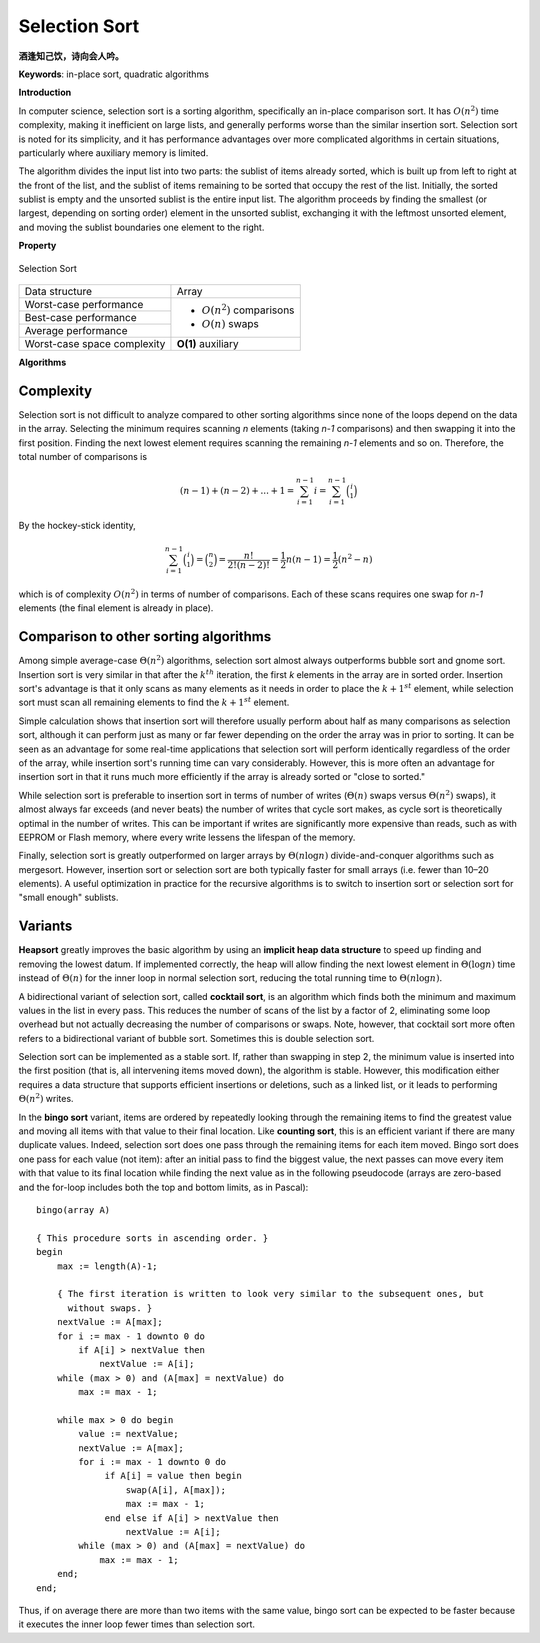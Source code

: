 **************
Selection Sort
**************

**酒逢知己饮，诗向会人吟。**

**Keywords**: in-place sort, quadratic algorithms

**Introduction**

In computer science, selection sort is a sorting algorithm, specifically an in-place 
comparison sort. It has :math:`O(n^2)` time complexity, making it inefficient on large 
lists, and generally performs worse than the similar insertion sort. Selection sort is 
noted for its simplicity, and it has performance advantages over more complicated 
algorithms in certain situations, particularly where auxiliary memory is limited.

The algorithm divides the input list into two parts: the sublist of items already sorted, 
which is built up from left to right at the front of the list, and the sublist of items 
remaining to be sorted that occupy the rest of the list. Initially, the sorted sublist 
is empty and the unsorted sublist is the entire input list. The algorithm proceeds by finding 
the smallest (or largest, depending on sorting order) element in the unsorted sublist, exchanging 
it with the leftmost unsorted element, and moving the sublist boundaries one element to the right.

**Property**

.. figure:: images/Selection_sort_animation.gif
   :align: center

   Selection Sort

+-----------------------------+------------------------------+
| Data structure              | Array                        |
+-----------------------------+------------------------------+
| Worst-case performance      |                              |
+-----------------------------+ - :math:`О(n^2)` comparisons +
| Best-case performance       |                              |
+-----------------------------+ - :math:`О(n)` swaps         +
| Average performance         |                              |
+-----------------------------+------------------------------+
| Worst-case space complexity | **O(1)** auxiliary           |
+-----------------------------+------------------------------+

**Algorithms**

.. code-block:: none
   :caption: Pseudocode

   function selectionSort(A)
      for i=1 to A.length-1
         pos = i
         for j=i+1 to A.length
            if (A[j] < A[pos])
               pos = j
         if pos != i
            swap(A[pos], A[j])

.. code-block:: cpp
   :caption: C++ implementation

   template<typename T, BinPre BinCmp>
   void selectionSort(T* array, size_t count, BinCmp cmp)
   {

      for(size_t i=0; i < count-1; i++)
      {
         size_t pos = i;
         for(size_t j = i+1; j != count; j++)
         {
            if(!cmp(arr[pos], arr[j])
               pos = j;
         }

         if(pos != i)
            swap(arr[pos], arr[i]);
      }
   }


Complexity
==========

Selection sort is not difficult to analyze compared to other sorting algorithms 
since none of the loops depend on the data in the array. Selecting the minimum 
requires scanning *n* elements (taking *n-1* comparisons) and then swapping it 
into the first position. Finding the next lowest element requires scanning the 
remaining *n-1* elements and so on. Therefore, the total number of comparisons is

.. math::

   {(n-1)+(n-2)+...+1 = \sum_{i=1}^{n-1}i = \sum_{i=1}^{n-1}{\binom {i}{1}}}

By the hockey-stick identity,

.. math::

   { \sum_{i=1}^{n-1}{\binom {i}{1}} = {\binom {n}{2}} 
               = {\frac{n!}{2!(n-2)!}} = {\frac{1}{2}}n(n-1) 
               = {\frac{1}{2}}(n^{2}-n)}

which is of complexity :math:`O(n^{2})` in terms of number of comparisons. 
Each of these scans requires one swap for *n-1* elements (the final element 
is already in place).


Comparison to other sorting algorithms
======================================

Among simple average-case :math:`\Theta (n^2)` algorithms, selection sort almost 
always outperforms bubble sort and gnome sort. Insertion sort is very similar in 
that after the :math:`k^{th}` iteration, the first *k* elements in the array are 
in sorted order. Insertion sort's advantage is that it only scans as many elements 
as it needs in order to place the :math:`k + 1^{st}` element, while selection sort 
must scan all remaining elements to find the :math:`k + 1^{st}` element.

Simple calculation shows that insertion sort will therefore usually perform about 
half as many comparisons as selection sort, although it can perform just as many 
or far fewer depending on the order the array was in prior to sorting. It can be 
seen as an advantage for some real-time applications that selection sort will perform 
identically regardless of the order of the array, while insertion sort's running time 
can vary considerably. However, this is more often an advantage for insertion sort in 
that it runs much more efficiently if the array is already sorted or "close to sorted."

While selection sort is preferable to insertion sort in terms of number of writes 
(:math:`\Theta (n)` swaps versus :math:`\Theta (n^2)` swaps), it almost always far 
exceeds (and never beats) the number of writes that cycle sort makes, as cycle sort 
is theoretically optimal in the number of writes. This can be important if writes are 
significantly more expensive than reads, such as with EEPROM or Flash memory, where every 
write lessens the lifespan of the memory.

Finally, selection sort is greatly outperformed on larger arrays by :math:`\Theta (n \log{n})` 
divide-and-conquer algorithms such as mergesort. However, insertion sort or selection sort are 
both typically faster for small arrays (i.e. fewer than 10–20 elements). A useful optimization 
in practice for the recursive algorithms is to switch to insertion sort or selection sort for 
"small enough" sublists.


Variants
========

**Heapsort** greatly improves the basic algorithm by using an **implicit heap data structure** to 
speed up finding and removing the lowest datum. If implemented correctly, the heap will allow 
finding the next lowest element in :math:`\Theta (\log{n})` time instead of :math:`\Theta (n)` 
for the inner loop in normal selection sort, reducing the total running time to :math:`\Theta (n \log{n}).`

A bidirectional variant of selection sort, called **cocktail sort**, is an algorithm which finds 
both the minimum and maximum values in the list in every pass. This reduces the number of scans 
of the list by a factor of 2, eliminating some loop overhead but not actually decreasing the number 
of comparisons or swaps. Note, however, that cocktail sort more often refers to a bidirectional 
variant of bubble sort. Sometimes this is double selection sort.

Selection sort can be implemented as a stable sort. If, rather than swapping in step 2, the minimum 
value is inserted into the first position (that is, all intervening items moved down), the algorithm 
is stable. However, this modification either requires a data structure that supports efficient insertions 
or deletions, such as a linked list, or it leads to performing :math:`\Theta (n^2)` writes.

In the **bingo sort** variant, items are ordered by repeatedly looking through the remaining items to 
find the greatest value and moving all items with that value to their final location. Like **counting sort**, 
this is an efficient variant if there are many duplicate values. Indeed, selection sort does one pass 
through the remaining items for each item moved. Bingo sort does one pass for each value (not item): 
after an initial pass to find the biggest value, the next passes can move every item with that value 
to its final location while finding the next value as in the following pseudocode (arrays are zero-based 
and the for-loop includes both the top and bottom limits, as in Pascal)::

   bingo(array A)
   
   { This procedure sorts in ascending order. }
   begin
       max := length(A)-1;
   
       { The first iteration is written to look very similar to the subsequent ones, but
         without swaps. }
       nextValue := A[max];
       for i := max - 1 downto 0 do
           if A[i] > nextValue then
               nextValue := A[i];
       while (max > 0) and (A[max] = nextValue) do
           max := max - 1;
   
       while max > 0 do begin
           value := nextValue;
           nextValue := A[max];
           for i := max - 1 downto 0 do
                if A[i] = value then begin
                    swap(A[i], A[max]);
                    max := max - 1;
                end else if A[i] > nextValue then
                    nextValue := A[i];
           while (max > 0) and (A[max] = nextValue) do
               max := max - 1;
       end;
   end;

Thus, if on average there are more than two items with the same value, bingo sort can be expected 
to be faster because it executes the inner loop fewer times than selection sort.

